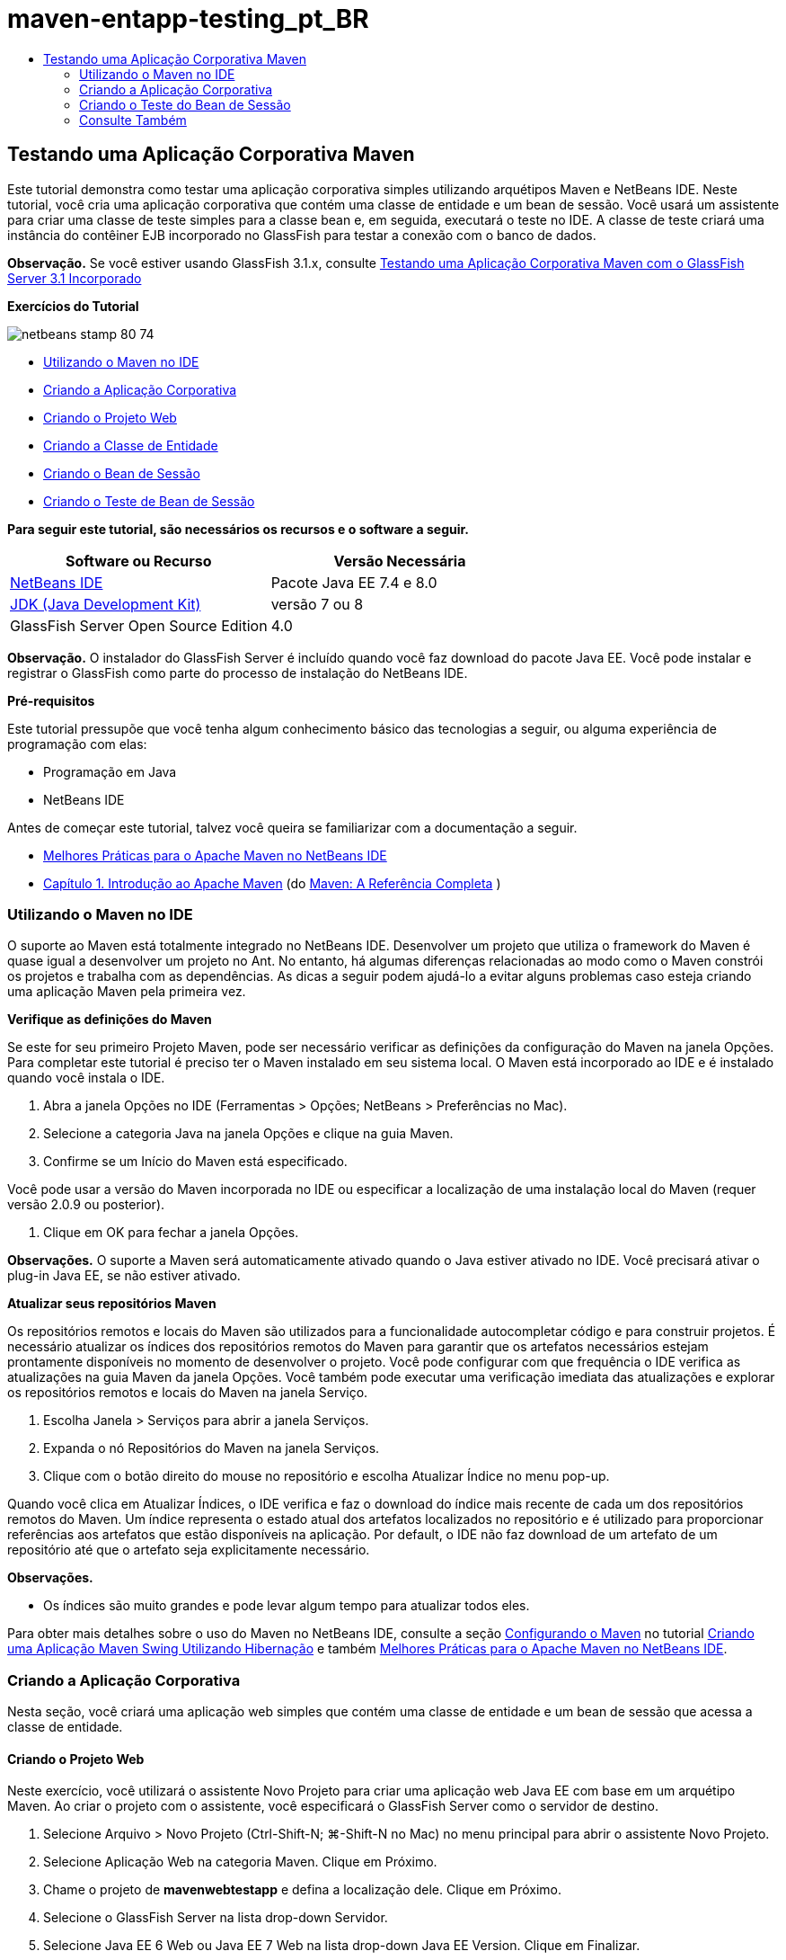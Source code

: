// 
//     Licensed to the Apache Software Foundation (ASF) under one
//     or more contributor license agreements.  See the NOTICE file
//     distributed with this work for additional information
//     regarding copyright ownership.  The ASF licenses this file
//     to you under the Apache License, Version 2.0 (the
//     "License"); you may not use this file except in compliance
//     with the License.  You may obtain a copy of the License at
// 
//       http://www.apache.org/licenses/LICENSE-2.0
// 
//     Unless required by applicable law or agreed to in writing,
//     software distributed under the License is distributed on an
//     "AS IS" BASIS, WITHOUT WARRANTIES OR CONDITIONS OF ANY
//     KIND, either express or implied.  See the License for the
//     specific language governing permissions and limitations
//     under the License.
//

= maven-entapp-testing_pt_BR
:jbake-type: page
:jbake-tags: old-site, needs-review
:jbake-status: published
:keywords: Apache NetBeans  maven-entapp-testing_pt_BR
:description: Apache NetBeans  maven-entapp-testing_pt_BR
:toc: left
:toc-title:

== Testando uma Aplicação Corporativa Maven

Este tutorial demonstra como testar uma aplicação corporativa simples utilizando arquétipos Maven e NetBeans IDE. Neste tutorial, você cria uma aplicação corporativa que contém uma classe de entidade e um bean de sessão. Você usará um assistente para criar uma classe de teste simples para a classe bean e, em seguida, executará o teste no IDE. A classe de teste criará uma instância do contêiner EJB incorporado no GlassFish para testar a conexão com o banco de dados.

*Observação.* Se você estiver usando GlassFish 3.1.x, consulte link:../../73/javaee/maven-entapp-testing.html[Testando uma Aplicação Corporativa Maven com o GlassFish Server 3.1 Incorporado]

*Exercícios do Tutorial*

image:netbeans-stamp-80-74.png[title="O conteúdo desta página se aplica ao NetBeans IDE 7.4 e 8.0"]

* link:#intro[Utilizando o Maven no IDE]
* link:#Exercise_1[Criando a Aplicação Corporativa]
* link:#Exercise_1a[Criando o Projeto Web]
* link:#Exercise_1b[Criando a Classe de Entidade]
* link:#Exercise_1c[Criando o Bean de Sessão]
* link:#Exercise_2[Criando o Teste de Bean de Sessão]

*Para seguir este tutorial, são necessários os recursos e o software a seguir.*

|===
|Software ou Recurso |Versão Necessária 

|link:https://netbeans.org/downloads/index.html[NetBeans IDE] |Pacote Java EE 7.4 e 8.0 

|link:http://www.oracle.com/technetwork/java/javase/downloads/index.html[JDK (Java Development Kit)] |versão 7 ou 8 

|GlassFish Server Open Source Edition |4.0 
|===

*Observação.* O instalador do GlassFish Server é incluído quando você faz download do pacote Java EE. Você pode instalar e registrar o GlassFish como parte do processo de instalação do NetBeans IDE.

*Pré-requisitos*

Este tutorial pressupõe que você tenha algum conhecimento básico das tecnologias a seguir, ou alguma experiência de programação com elas:

* Programação em Java
* NetBeans IDE

Antes de começar este tutorial, talvez você queira se familiarizar com a documentação a seguir.

* link:http://wiki.netbeans.org/MavenBestPractices[Melhores Práticas para o Apache Maven no NetBeans IDE]
* link:http://books.sonatype.com/mvnref-book/reference/introduction.html[Capítulo 1. Introdução ao Apache Maven] (do link:http://books.sonatype.com/mvnref-book/reference/index.html[Maven: A Referência Completa] )

=== Utilizando o Maven no IDE

O suporte ao Maven está totalmente integrado no NetBeans IDE. Desenvolver um projeto que utiliza o framework do Maven é quase igual a desenvolver um projeto no Ant. No entanto, há algumas diferenças relacionadas ao modo como o Maven constrói os projetos e trabalha com as dependências. As dicas a seguir podem ajudá-lo a evitar alguns problemas caso esteja criando uma aplicação Maven pela primeira vez.

*Verifique as definições do Maven*

Se este for seu primeiro Projeto Maven, pode ser necessário verificar as definições da configuração do Maven na janela Opções. Para completar este tutorial é preciso ter o Maven instalado em seu sistema local. O Maven está incorporado ao IDE e é instalado quando você instala o IDE.

1. Abra a janela Opções no IDE (Ferramentas > Opções; NetBeans > Preferências no Mac).
2. Selecione a categoria Java na janela Opções e clique na guia Maven.
3. Confirme se um Início do Maven está especificado.

Você pode usar a versão do Maven incorporada no IDE ou especificar a localização de uma instalação local do Maven (requer versão 2.0.9 ou posterior).

4. Clique em OK para fechar a janela Opções.

*Observações.* O suporte a Maven será automaticamente ativado quando o Java estiver ativado no IDE. Você precisará ativar o plug-in Java EE, se não estiver ativado.

*Atualizar seus repositórios Maven*

Os repositórios remotos e locais do Maven são utilizados para a funcionalidade autocompletar código e para construir projetos. É necessário atualizar os índices dos repositórios remotos do Maven para garantir que os artefatos necessários estejam prontamente disponíveis no momento de desenvolver o projeto. Você pode configurar com que frequência o IDE verifica as atualizações na guia Maven da janela Opções. Você também pode executar uma verificação imediata das atualizações e explorar os repositórios remotos e locais do Maven na janela Serviço.

1. Escolha Janela > Serviços para abrir a janela Serviços.
2. Expanda o nó Repositórios do Maven na janela Serviços.
3. Clique com o botão direito do mouse no repositório e escolha Atualizar Índice no menu pop-up.

Quando você clica em Atualizar Índices, o IDE verifica e faz o download do índice mais recente de cada um dos repositórios remotos do Maven. Um índice representa o estado atual dos artefatos localizados no repositório e é utilizado para proporcionar referências aos artefatos que estão disponíveis na aplicação. Por default, o IDE não faz download de um artefato de um repositório até que o artefato seja explicitamente necessário.

*Observações.*

* Os índices são muito grandes e pode levar algum tempo para atualizar todos eles.

Para obter mais detalhes sobre o uso do Maven no NetBeans IDE, consulte a seção link:https://netbeans.org/kb/docs/java/maven-hib-java-se.html#02[Configurando o Maven] no tutorial link:https://netbeans.org/kb/docs/java/maven-hib-java-se.html[Criando uma Aplicação Maven Swing Utilizando Hibernação] e também link:http://wiki.netbeans.org/MavenBestPractices[Melhores Práticas para o Apache Maven no NetBeans IDE].

=== Criando a Aplicação Corporativa

Nesta seção, você criará uma aplicação web simples que contém uma classe de entidade e um bean de sessão que acessa a classe de entidade.

==== Criando o Projeto Web

Neste exercício, você utilizará o assistente Novo Projeto para criar uma aplicação web Java EE com base em um arquétipo Maven. Ao criar o projeto com o assistente, você especificará o GlassFish Server como o servidor de destino.

1. Selecione Arquivo > Novo Projeto (Ctrl-Shift-N; ⌘-Shift-N no Mac) no menu principal para abrir o assistente Novo Projeto.
2. Selecione Aplicação Web na categoria Maven. Clique em Próximo.
3. Chame o projeto de *mavenwebtestapp* e defina a localização dele. Clique em Próximo.
4. Selecione o GlassFish Server na lista drop-down Servidor.
5. Selecione Java EE 6 Web ou Java EE 7 Web na lista drop-down Java EE Version. Clique em Finalizar.

Quando você clica em Finalizar, o IDE cria a aplicação web e abre o projeto na janela Projetos.

image:maven-testing-projects.png[title="Janela Projetos que mostra projetos gerados"]

Se você expandir o nó do projeto na janela Projetos, poderá notar que o JAR `javaee-web-api` está listado como uma dependência do projeto e que o JDK está listado como uma dependência do Java. O IDE gerou o POM do projeto (`pom.xml`) e o arquivo foi listado no nó Arquivos do Projeto.

==== Criando a Classe de Entidade

Neste exercício, você usa o assistente Novo Arquivo para criar uma classe de entidade. Ao criar a classe de entidade, você selecionará a fonte de dados `jdbc/sample` no assistente. Não é preciso criar ou registrar uma nova fonte de dados, pois a fonte de dados `jdbc/sample` foi registrada quando você instalou o servidor.

*Observação.* Se quiser criar uma nova fonte de dados ou usar uma fonte de dados diferente, a fonte de dados deverá ser registrada no servidor, antes de você testar a aplicação que usa o contêiner incorporado. Quando você testar a aplicação usando o contêiner incorporado, o IDE não registrará a fonte de dados para você como faz ao implantar em uma instância do GlassFish Server.

1. Clique com o botão direito do mouse no nó do projeto e selecione Novo > Classe de Entidade.

Como alternativa, selecione Arquivo > Novo Arquivo (Ctrl-N; ⌘-N no Mac) no menu principal e selecione Classe de Entidade na categoria Persistência.

2. Digite *MyEntity* para o Nome da Classe.
3. Selecione `com.mycompany.mavenwebtestapp` como o Pacote e defina o Tipo de Chave Primária como *`int`*.
4. Confirme se Criar Unidade de Persistência está selecionado. Clique em Próximo.
5. Selecione *jdbc/sample* na lista drop-down Fonte de Dados.
6. Confirme se a opção Usar APIs de Transação Java está selecionada e selecione Soltar e Criar como a Estratégia de Geração de Tabela. Clique em Finalizar.
image:maven-testing-pu.png[title="Janela Projetos que mostra projetos gerados"]

Quando você clica em Finalizar, o IDE gera a classe MyEntity e abre a classe no editor de código-fonte. O IDE adiciona os artefatos `eclipselink`, `javax.persistence` e `org.eclipse.persistence.jpa.modelgen.processor` como dependências de projeto.

7. No editor de código-fonte, adicione o campo privado `nome` à classe.
[source,java]
----

private String name;
----
8. Clique com o botão direito do mouse no editor e selecione Getter e Setter no menu pop-up Inserir Código (Alt-Insert; Ctrl+I no Mac) para gerar um getter e um setter para o campo `nome`.
9. Adicione o construtor a seguir.
[source,java]
----

public MyEntity(int id) {
    this.id = id;
    name = "Entity number " + id + " created at " + new Date();
}
----
10. Adicione as anotações `@NamedQueries` e `@NamedQuery` a seguir (em negrito) para criar uma consulta SQL nomeada que localizará todos os registros na tabela MyEntity.
[source,java]
----

@Entity
*@NamedQueries({
    @NamedQuery(name = "MyEntity.findAll", query = "select e from MyEntity e")})*
public class MyEntity implements Serializable {
----

11. Clique na dica na margem esquerda próximo da declaração de classe e selecione a dica *Criar construtor default*.
image:maven-testing-createconstructor.png[title="Janela Projetos que mostra projetos gerados"]
12. Corrija as instruções de importação (Ctrl-Shift-I; ⌘-Shift-I no Mac) para adicionar instruções de importação para `javax.persistence.NamedQuery`, `javax.persistence.NamedQueries` e `java.util.Date`. Salve as alterações.

==== Criando o Bean de Sessão

Neste exercício, você utilizará o assistente para criar uma fachada de sessão para a classe de entidade `MyEntity`. Quando você usa o assistente para gerar a fachada, o IDE também gerará uma fachada abstrata que contém alguns métodos, como `create` e `find`, que são usados comumente ao acessar classes de entidade. Você adicionará, em seguida, dois métodos à fachada.

1. Clique com o botão direito do mouse no nó do projeto e selecione Novo > Outro.

Como alternativa, selecione Arquivo > Novo Arquivo (Ctrl-N; ⌘-N no Mac) no menu principal para abrir o assistente Novo Arquivo.

2. Selecione Beans de Sessão para Classes de Entidade na categoria Enterprise JavaBeans. Clique em Próximo.
3. Na lista de Classes de Entidade Disponíveis, selecione `MyEntity` e clique em Adicionar. Clique em Próximo.
4. Use as propriedades default no painel Beans de Sessão Gerados do assistente. Clique em Finalizar.

Quando você clicar em Finalizar, o IDE gerará `AbstractFacade.java` e `MyEntityFacade.java` no pacote `com.mycompany.mavenwebtestapp` e abrirá as classes no editor de código-fonte.

No editor de código-fonte, você poderá ver que o IDE gerou o código para `EntityManager` e adicionou a anotação `@PersistenceContext` para especificar a unidade de persistência.

[source,java]
----

@Stateless
public class MyEntityFacade extends AbstractFacade<MyEntity> {
    @PersistenceContext(unitName = "com.mycompany_mavenwebtestapp_war_1.0-SNAPSHOTPU")
    private EntityManager em;

    @Override
    protected EntityManager getEntityManager() {
        return em;
    }

    public MyEntityFacade() {
        super(MyEntity.class);
    }
    
}
----
5. Adicione os seguintes métodos a `MyEntityFacade.java`.
[source,java]
----

    @PermitAll
    public int verify() {
        String result = null;
        Query q = em.createNamedQuery("MyEntity.findAll");
        Collection entities = q.getResultList();
        int s = entities.size();
        for (Object o : entities) {
            MyEntity se = (MyEntity) o;
            System.out.println("Found: " + se.getName());
        }

        return s;
    }

    @PermitAll
    public void insert(int num) {
        for (int i = 1; i <= num; i++) {
            System.out.println("Inserting # " + i);
            MyEntity e = new MyEntity(i);
            em.persist(e);
        }
    }
----
6. Corrija suas importações para adicionar as instruções de importação necessárias. Salve as alterações.
image:maven-testing-fiximports.png[title="Janela Projetos que mostra projetos gerados"]

*Observação.* Confirme se *`javax.persistence.Query`* está selecionado na caixa de diálogo Corrigir Todas as Importações.

=== Criando o Teste do Bean de Sessão

Nesta seção, você criará uma classe de teste JUnit para a fachada de sessão `MyEntityFacade`. O IDE gerará métodos de teste esqueletos para cada um dos métodos na classe de fachada, bem como para cada um dos métodos na fachada abstrata. Você anotará os métodos de teste que são gerados para os métodos na fachada abstrata para instruir o IDE e o executor do teste de JUnit a ignorá-los. Em seguida, você modificará o método de teste do método `verify` que foi adicionado a `MyEntityFacade`.

Nos testes gerados, você verá que o IDE adiciona automaticamente um código que chama o `EJBContainer` para criar uma instância do contêiner EJB.

1. Clique com o botão direito do mouse em `MyEntityFacade.java` na janela Projetos e escolha Ferramentas > Criar Testes.
2. Selecione um framework de teste na lista drop-down Framework
3. Use as opções default na caixa de diálogo Criar Testes. Clique em OK.

*Observação.* Na primeira vez que você criar um teste de JUnit, deverá especificar a versão do framework de JUnit. Selecione a JUnit 4.x como a versão de JUnit e clique em Selecionar.

Por default, o IDE gera uma classe de teste esqueleto que contém testes para cada um dos métodos em `MyEntityFacade` e `AbstractFacade`. O IDE adiciona, automaticamente, uma dependência no JUnit 4.10 para o POM.

4. Anote cada um dos métodos de teste, exceto `testVerify`, com a anotação `@Ignore`. O IDE ignorará cada um dos testes anotados com `@Ignore` ao executar os testes.

Como alternativa, você pode deletar todos os métodos de teste, exceto `testVerify`.

5. Localize o método de teste `testVerify` na classe de teste.

Você pode ver que o teste contém uma linha que chama `EJBContainer`.

[source,java]
----

    @Test
    public void testVerify() throws Exception {
        System.out.println("verify");
        EJBContainer container = javax.ejb.embeddable.EJBContainer.createEJBContainer();
        MyEntityFacade instance = (MyEntityFacade)container.getContext().lookup("java:global/classes/MyEntityFacade");
        int expResult = 0;
        int result = instance.verify();
        assertEquals(expResult, result);
        container.close();
        // TODO review the generated test code and remove the default call to fail.
        fail("The test case is a prototype.");
    }
----
6. Faça as seguintes alterações (em negrito) no esqueleto do método de teste `testVerify`.
[source,java]
----

@Test
public void testVerify() throws Exception {
    System.out.println("verify");
    EJBContainer container = javax.ejb.embeddable.EJBContainer.createEJBContainer();
    MyEntityFacade instance = (MyEntityFacade)container.getContext().lookup("java:global/classes/MyEntityFacade");
    *System.out.println("Inserting entities...");
    instance.insert(5);*
    int result = instance.verify();
    *System.out.println("JPA call returned: " + result);
    System.out.println("Done calling EJB");
    Assert.assertTrue("Unexpected number of entities", (result == 5));*
    container.close();
}
----
7. Corrija as instruções de importação para adicionar `junit.framework.Assert`. Salve as alterações.

Você agora precisa modificar o POM para adicionar uma dependência ao `<glassfish.embedded-static-shell.jar>` que está localizado em sua instalação local do GlassFish Server.

8. Abra `pom.xml` no editor e localize o elemento `<properties>`.
[source,xml]
----

    <properties>
        <endorsed.dir>${project.build.directory}/endorsed</endorsed.dir>
        <project.build.sourceEncoding>UTF-8</project.build.sourceEncoding>
    </properties>
                
----
9. Edite o elemento `<properties>` para adicionar o elemento `<glassfish.embedded-static-shell.jar>` (em *negrito*) que especifica a localização do JAR em sua instalação GlassFish local. Em seguida, você fará referência a esta propriedade na dependência do artefato.
[source,xml]
----

    <properties>
        <endorsed.dir>${project.build.directory}/endorsed</endorsed.dir>
        <project.build.sourceEncoding>UTF-8</project.build.sourceEncoding>
        *<glassfish.embedded-static-shell.jar>_<INSTALLATION_PATH>_/glassfish-4.0/glassfish/lib/embedded/glassfish-embedded-static-shell.jar</glassfish.embedded-static-shell.jar>*

    </properties>
                
----

*Observação.* `_<INSTALLATION_PATH>_` é o caminho absoluto para sua instalação do GlassFish local. Será preciso modificar esse elemento no POM se o caminho para a instalação local for alterado.

10. Clique com o botão direito do mouse no nó Dependências na janela Projetos e selecione Adicionar Dependência.
11. Na caixa de diálogo Adicionar Dependência, digite *embedded-static-shell* no campo de texto Consultar.
12. Localize o JAR 4.0 nos resultados da pesquisa e clique em Adicionar.
image:add-shell-dependency.png[title="Janela Resultados do Teste"]

Quando você clica em Adicionar, o IDE adiciona a dependência ao POM.

Agora você quer modificar o POM para especificar a instalação local do GlassFish como a origem para o JAR.

13. Localize a dependência no POM e faça as seguintes alterações (em *negrito*) para modificar o elemento para fazer referência à propriedade `<glassfish.embedded-static-shell.jar>` que você adicionou e para especificar o `<escopo>`. Salve as alterações.
[source,xml]
----

        <dependency>
            <groupId>org.glassfish.main.extras</groupId>
            <artifactId>glassfish-embedded-static-shell</artifactId>
            <version>4.0</version>
            *<scope>system</scope>
            <systemPath>${glassfish.embedded-static-shell.jar}</systemPath>*
        </dependency>
                
----
14. Na janela Serviços, clique com o botão direito do mouse no nó GlassFish Server e selecione Iniciar.

O servidor do banco de dados JavaDB também será iniciado quando você iniciar o GlassFish Server.

15. Na janela Projetos, clique com o botão direito do mouse no nó do projeto e selecione Testar,

Quando você selecionar Testar, o IDE construirá a aplicação e executará a fase de teste do ciclo de vida da construção. Os testes de unidade serão executados com o plug-in surefire, que suporta a execução de testes JUnit 4.x. Para saber mais sobre o plug-in surefire, consulte link:http://maven.apache.org/plugins/maven-surefire-plugin/[http://maven.apache.org/plugins/maven-surefire-plugin/].

Você pode ver os resultados do teste na janela Resultados do Teste. É possível abrir a janela Resultados do Teste selecionando Janela > Saída > Resultados do Teste no menu principal.

image:maven-test-results.png[title="Janela Resultados do Teste"]

Na janela Resultados do Teste, você pode clicar no ícone Aprovado (image:test-ok_16.png[title="Ícone Mostrar Aprovados"]) para exibir uma lista de todos os testes aprovados. Neste exemplo, você pode ver que nove testes passaram. Se observar a janela de Saída, você verá que só um teste foi executado e oito testes foram ignorados. Testes ignorados são incluídos na lista de testes aprovados, na janela Resultados do Teste.

[source,java]
----

Running com.mycompany.mavenwebtestapp.MyEntityFacadeTest
verify
...
Inserting entities...
Inserting # 1
Inserting # 2
Inserting # 3
Inserting # 4
Inserting # 5
Found: Entity number 2 created at Wed Oct 09 19:06:59 CEST 2013
Found: Entity number 4 created at Wed Oct 09 19:06:59 CEST 2013
Found: Entity number 3 created at Wed Oct 09 19:06:59 CEST 2013
Found: Entity number 1 created at Wed Oct 09 19:06:59 CEST 2013
Found: Entity number 5 created at Wed Oct 09 19:06:59 CEST 2013
JPA call returned: 5
Done calling EJB
...

Results :

Tests run: 9, Failures: 0, Errors: 0, Skipped: 8

----


link:/about/contact_form.html?to=3&subject=Feedback:%20Creating%20an%20Enterprise%20Application%20Using%20Maven[Enviar Feedback neste Tutorial]


=== Consulte Também

Para obter mais informações sobre o uso do NetBeans IDE para desenvolver aplicações Java EE, consulte os seguintes recursos:

* link:javaee-intro.html[Introdução à Tecnologia Java EE]
* link:javaee-gettingstarted.html[Conceitos Básicos sobre Aplicações do Java EE]
* link:maven-entapp.html[Criando uma Aplicação Corporativa com o Maven]
* link:../../trails/java-ee.html[Trilha de Aprendizado do Java EE e Java Web]

Para obter mais informações sobre o uso de Enterprise Beans, consulte o link:http://download.oracle.com/javaee/6/tutorial/doc/[Tutorial do Java EE 6].

Para enviar comentários e sugestões, obter suporte e se manter informado sobre os mais recentes desenvolvimentos das funcionalidades de desenvolvimento do Java EE do NetBeans IDE, link:../../../community/lists/top.html[inscreva-se na lista de correspondência de nbj2ee].


NOTE: This document was automatically converted to the AsciiDoc format on 2018-03-13, and needs to be reviewed.
